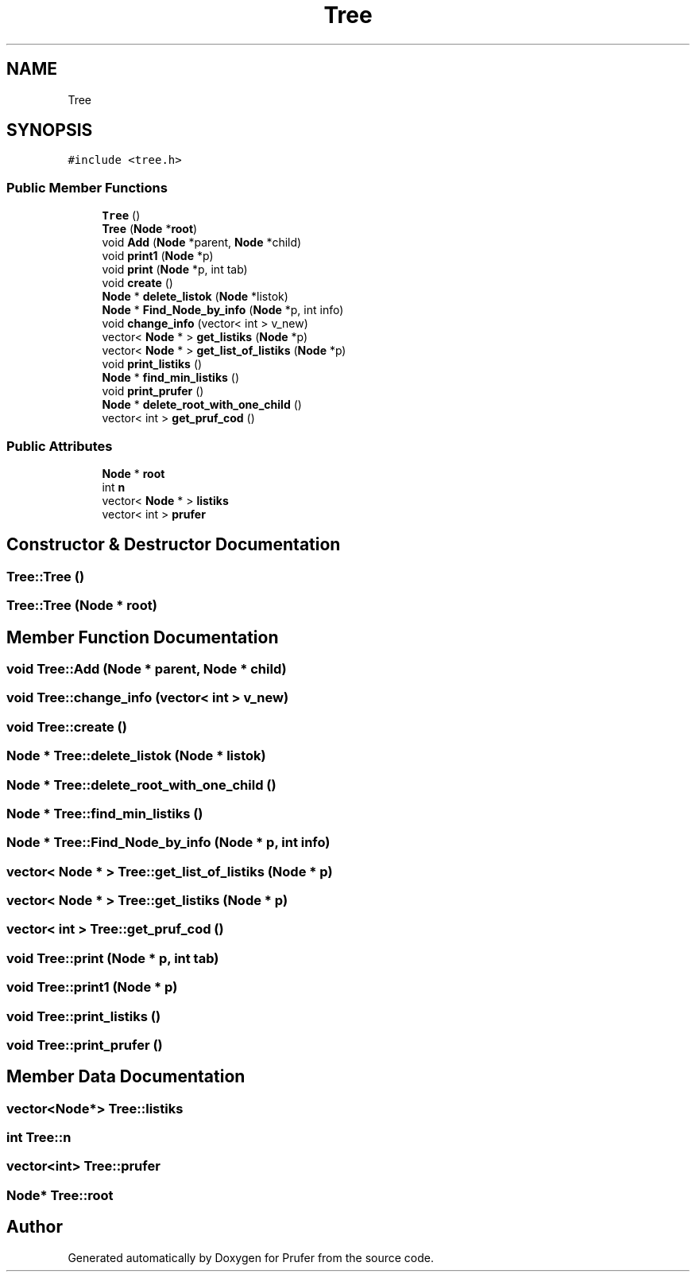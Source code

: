 .TH "Tree" 3 "Mon Oct 31 2022" "Version 1.6" "Prufer" \" -*- nroff -*-
.ad l
.nh
.SH NAME
Tree
.SH SYNOPSIS
.br
.PP
.PP
\fC#include <tree\&.h>\fP
.SS "Public Member Functions"

.in +1c
.ti -1c
.RI "\fBTree\fP ()"
.br
.ti -1c
.RI "\fBTree\fP (\fBNode\fP *\fBroot\fP)"
.br
.ti -1c
.RI "void \fBAdd\fP (\fBNode\fP *parent, \fBNode\fP *child)"
.br
.ti -1c
.RI "void \fBprint1\fP (\fBNode\fP *p)"
.br
.ti -1c
.RI "void \fBprint\fP (\fBNode\fP *p, int tab)"
.br
.ti -1c
.RI "void \fBcreate\fP ()"
.br
.ti -1c
.RI "\fBNode\fP * \fBdelete_listok\fP (\fBNode\fP *listok)"
.br
.ti -1c
.RI "\fBNode\fP * \fBFind_Node_by_info\fP (\fBNode\fP *p, int info)"
.br
.ti -1c
.RI "void \fBchange_info\fP (vector< int > v_new)"
.br
.ti -1c
.RI "vector< \fBNode\fP * > \fBget_listiks\fP (\fBNode\fP *p)"
.br
.ti -1c
.RI "vector< \fBNode\fP * > \fBget_list_of_listiks\fP (\fBNode\fP *p)"
.br
.ti -1c
.RI "void \fBprint_listiks\fP ()"
.br
.ti -1c
.RI "\fBNode\fP * \fBfind_min_listiks\fP ()"
.br
.ti -1c
.RI "void \fBprint_prufer\fP ()"
.br
.ti -1c
.RI "\fBNode\fP * \fBdelete_root_with_one_child\fP ()"
.br
.ti -1c
.RI "vector< int > \fBget_pruf_cod\fP ()"
.br
.in -1c
.SS "Public Attributes"

.in +1c
.ti -1c
.RI "\fBNode\fP * \fBroot\fP"
.br
.ti -1c
.RI "int \fBn\fP"
.br
.ti -1c
.RI "vector< \fBNode\fP * > \fBlistiks\fP"
.br
.ti -1c
.RI "vector< int > \fBprufer\fP"
.br
.in -1c
.SH "Constructor & Destructor Documentation"
.PP 
.SS "Tree::Tree ()"

.SS "Tree::Tree (\fBNode\fP * root)"

.SH "Member Function Documentation"
.PP 
.SS "void Tree::Add (\fBNode\fP * parent, \fBNode\fP * child)"

.SS "void Tree::change_info (vector< int > v_new)"

.SS "void Tree::create ()"

.SS "\fBNode\fP * Tree::delete_listok (\fBNode\fP * listok)"

.SS "\fBNode\fP * Tree::delete_root_with_one_child ()"

.SS "\fBNode\fP * Tree::find_min_listiks ()"

.SS "\fBNode\fP * Tree::Find_Node_by_info (\fBNode\fP * p, int info)"

.SS "vector< \fBNode\fP * > Tree::get_list_of_listiks (\fBNode\fP * p)"

.SS "vector< \fBNode\fP * > Tree::get_listiks (\fBNode\fP * p)"

.SS "vector< int > Tree::get_pruf_cod ()"

.SS "void Tree::print (\fBNode\fP * p, int tab)"

.SS "void Tree::print1 (\fBNode\fP * p)"

.SS "void Tree::print_listiks ()"

.SS "void Tree::print_prufer ()"

.SH "Member Data Documentation"
.PP 
.SS "vector<\fBNode\fP*> Tree::listiks"

.SS "int Tree::n"

.SS "vector<int> Tree::prufer"

.SS "\fBNode\fP* Tree::root"


.SH "Author"
.PP 
Generated automatically by Doxygen for Prufer from the source code\&.
